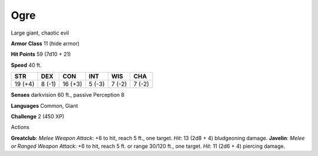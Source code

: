 
.. _srd:ogre:

Ogre
----

Large giant, chaotic evil

**Armor Class** 11 (hide armor)

**Hit Points** 59 (7d10 + 21)

**Speed** 40 ft.

+-----------+----------+-----------+----------+----------+----------+
| STR       | DEX      | CON       | INT      | WIS      | CHA      |
+===========+==========+===========+==========+==========+==========+
| 19 (+4)   | 8 (-1)   | 16 (+3)   | 5 (-3)   | 7 (-2)   | 7 (-2)   |
+-----------+----------+-----------+----------+----------+----------+

**Senses** darkvision 60 ft., passive Perception 8

**Languages** Common, Giant

**Challenge** 2 (450 XP)

Actions

**Greatclub**: *Melee Weapon Attack*: +6 to hit, reach 5 ft., one
target. *Hit*: 13 (2d8 + 4) bludgeoning damage. **Javelin**: *Melee or
Ranged Weapon Attack*: +6 to hit, reach 5 ft. or range 30/120 ft., one
target. *Hit*: 11 (2d6 + 4) piercing damage.
